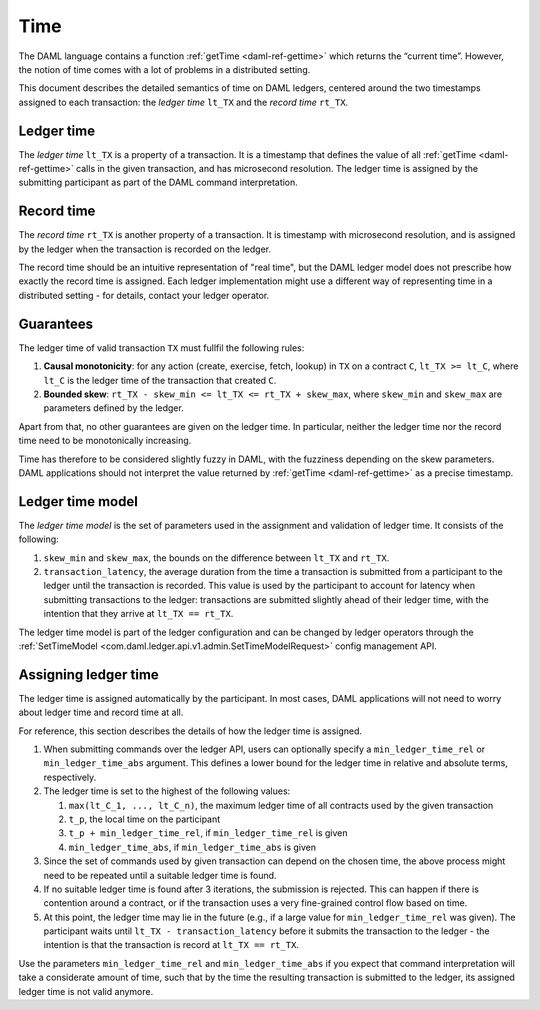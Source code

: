 .. Copyright (c) 2020 Digital Asset (Switzerland) GmbH and/or its affiliates. All rights reserved.
.. SPDX-License-Identifier: Apache-2.0

.. _time:

Time
####

The DAML language contains a function :ref:`getTime <daml-ref-gettime>` which returns the “current time”.
However, the notion of time comes with a lot of problems in a distributed setting.

This document describes the detailed semantics of time on DAML ledgers,
centered around the two timestamps assigned to each transaction:
the *ledger time* ``lt_TX`` and the *record time* ``rt_TX``.


.. _ledger_time:

Ledger time
***********

The *ledger time* ``lt_TX`` is a property of a transaction.
It is a timestamp that defines the value of all :ref:`getTime <daml-ref-gettime>` calls in the given transaction,
and has microsecond resolution.
The ledger time is assigned by the submitting participant as part of the DAML command interpretation.


.. _record-time:

Record time
***********

The *record time* ``rt_TX`` is another property of a transaction.
It is timestamp with microsecond resolution,
and is assigned by the ledger when the transaction is recorded on the ledger.

The record time should be an intuitive representation of "real time",
but the DAML ledger model does not prescribe how exactly the record time is assigned.
Each ledger implementation might use a different way of representing time in a distributed setting -
for details, contact your ledger operator.


.. _time_guarantees:

Guarantees
**********

The ledger time of valid transaction ``TX`` must fullfil the following rules:

#. **Causal monotonicity**: for any action (create, exercise, fetch, lookup) in ``TX``
   on a contract ``C``, ``lt_TX >= lt_C``,
   where ``lt_C`` is the ledger time of the transaction that created ``C``.

#. **Bounded skew**: ``rt_TX - skew_min <= lt_TX <= rt_TX + skew_max``,
   where ``skew_min`` and ``skew_max`` are parameters defined by the ledger.

Apart from that, no other guarantees are given on the ledger time.
In particular, neither the ledger time nor the record time need to be monotonically increasing.

Time has therefore to be considered slightly fuzzy in DAML, with the fuzziness depending on the skew parameters.
DAML applications should not interpret the value returned by :ref:`getTime <daml-ref-gettime>` as a precise timestamp.


.. _ledger-time-model:

Ledger time model
*****************

The *ledger time model* is the set of parameters used in the assignment and validation of ledger time.
It consists of the following:

#. ``skew_min`` and ``skew_max``, the bounds on the difference between ``lt_TX`` and ``rt_TX``.

#. ``transaction_latency``, the average duration from the time a transaction is submitted from a participant to the ledger
   until the transaction is recorded.
   This value is used by the participant to account for latency when submitting transactions to the ledger:
   transactions are submitted slightly ahead of their ledger time, with the intention that they arrive at ``lt_TX == rt_TX``.

The ledger time model is part of the ledger configuration and can be changed by ledger operators through the
:ref:`SetTimeModel <com.daml.ledger.api.v1.admin.SetTimeModelRequest>` config management API.


.. _assigning-ledger-time:

Assigning ledger time
*********************

The ledger time is assigned automatically by the participant.
In most cases, DAML applications will not need to worry about ledger time and record time at all.

For reference, this section describes the details of how the ledger time is assigned. 

#. When submitting commands over the ledger API,
   users can optionally specify a ``min_ledger_time_rel`` or ``min_ledger_time_abs`` argument.
   This defines a lower bound for the ledger time in relative and absolute terms, respectively.

#. The ledger time is set to the highest of the following values:

   #. ``max(lt_C_1, ..., lt_C_n)``, the maximum ledger time of all contracts used by the given transaction
   #. ``t_p``, the local time on the participant
   #. ``t_p + min_ledger_time_rel``, if ``min_ledger_time_rel`` is given
   #. ``min_ledger_time_abs``, if ``min_ledger_time_abs`` is given

#. Since the set of commands used by given transaction can depend on the chosen time,
   the above process might need to be repeated until a suitable ledger time is found.

#. If no suitable ledger time is found after 3 iterations, the submission is rejected.
   This can happen if there is contention around a contract,
   or if the transaction uses a very fine-grained control flow based on time.

#. At this point, the ledger time may lie in the future (e.g., if a large value for ``min_ledger_time_rel`` was given).
   The participant waits until ``lt_TX - transaction_latency`` before it submits the transaction to the ledger - 
   the intention is that the transaction is record at ``lt_TX == rt_TX``.

Use the parameters ``min_ledger_time_rel`` and ``min_ledger_time_abs`` if you expect that
command interpretation will take a considerate amount of time, such that by
the time the resulting transaction is submitted to the ledger, its assigned ledger time is not valid anymore.